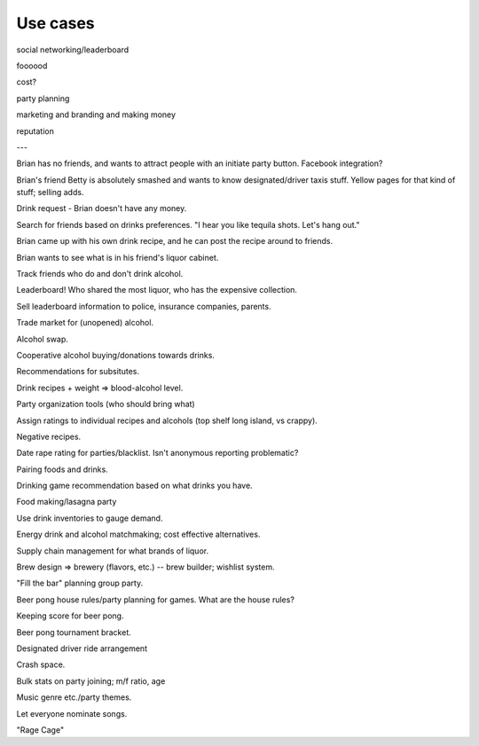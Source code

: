 Use cases
---------

social networking/leaderboard

foooood

cost?

party planning

marketing and branding and making money

reputation

---

Brian has no friends, and wants to attract people with an initiate
party button.  Facebook integration?

Brian's friend Betty is absolutely smashed and wants to know
designated/driver taxis stuff.  Yellow pages for that kind of
stuff; selling adds.

Drink request - Brian doesn't have any money.

Search for friends based on drinks preferences.  "I hear you like
tequila shots.  Let's hang out."

Brian came up with his own drink recipe, and he can post the recipe around
to friends.

Brian wants to see what is in his friend's liquor cabinet.

Track friends who do and don't drink alcohol.

Leaderboard! Who shared the most liquor, who has the expensive collection.

Sell leaderboard information to police, insurance companies, parents.

Trade market for (unopened) alcohol.

Alcohol swap.

Cooperative alcohol buying/donations towards drinks.

Recommendations for subsitutes.

Drink recipes + weight => blood-alcohol level.

Party organization tools (who should bring what)

Assign ratings to individual recipes and alcohols (top shelf long island,
vs crappy).

Negative recipes.

Date rape rating for parties/blacklist.  Isn't anonymous reporting
problematic?

Pairing foods and drinks.

Drinking game recommendation based on what drinks you have.

Food making/lasagna party

Use drink inventories to gauge demand.

Energy drink and alcohol matchmaking; cost effective alternatives.

Supply chain management for what brands of liquor.

Brew design => brewery (flavors, etc.) -- brew builder; wishlist system.

"Fill the bar" planning group party.

Beer pong house rules/party planning for games.  What are the house rules?

Keeping score for beer pong.

Beer pong tournament bracket.

Designated driver ride arrangement

Crash space.

Bulk stats on party joining; m/f ratio, age

Music genre etc./party themes.

Let everyone nominate songs.

"Rage Cage"
